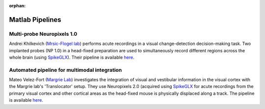 .. _matlab_examples:

:orphan:

Matlab Pipelines
=================

Multi-probe Neuropixels 1.0
---------------------------

Andrei Khilkevich
(`Mrsic-Flogel lab <https://www.sainsburywellcome.org/web/groups/mrsic-flogel-lab>`__)
performs acute recordings in a visual change-detection decision-making task.
Two implanted probes (NP 1.0) in a head-fixed preparation are used to
simultaneously record different regions across the whole brain (using `SpikeGLX <https://github.com/billkarsh/SpikeGLX>`__).
Their pipeline is available
`here <https://github.com/BaselLaserMouse/Khilkevich_Lohse_2024/tree/main/NPX-postprocessing-pipeline>`__.

Automated pipeline for multimodal integration
---------------------------------------------

Mateo Velez-Fort
(`Margrie Lab <https://www.sainsburywellcome.org/web/groups/margrie-lab>`__)
investigates the integration of visual
and vestibular information in the visual cortex with the
Margrie lab's 'Translocator' setup. They use
Neuropixels 2.0 (acquired using `SpikeGLX <https://github.com/billkarsh/SpikeGLX>`__
for acute recordings from the primary visual cortex and other cortical areas as the head-fixed
mouse is physically displaced along a track.
The pipeline is available
`here <https://github.com/SainsburyWellcomeCentre/rc2_analysis>`__.

